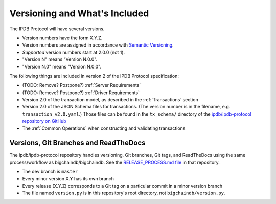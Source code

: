Versioning and What's Included
==============================

The IPDB Protocol will have several versions.

- Version numbers have the form X.Y.Z.
- Version numbers are assigned in accordance
  with `Semantic Versioning <https://semver.org/>`_.
- *Supported* version numbers start at 2.0.0 (not 1).
- "Version N" means "Version N.0.0".
- "Version N.0" means "Version N.0.0".

The following things are included in version 2
of the IPDB Protocol specification:

- (TODO: Remove? Postpone?) :ref:`Server Requirements`
- (TODO: Remove? Postpone?) :ref:`Driver Requirements`
- Version 2.0 of the transaction model,
  as described in the :ref:`Transactions` section
- Version 2.0 of the JSON Schema files for transactions.
  (The version number is in the filename, e.g. ``transaction_v2.0.yaml``.)
  Those files can be found in the ``tx_schema/`` directory of the
  `ipdb/ipdb-protocol repository on GitHub
  <https://github.com/ipdb/ipdb-protocol>`_
- The :ref:`Common Operations` when constructing and validating transactions


Versions, Git Branches and ReadTheDocs
--------------------------------------

The ipdb/ipdb-protocol repository handles versioning, Git branches,
Git tags, and ReadTheDocs
using the same process/workflow as bigchaindb/bigchaindb.
See the `RELEASE_PROCESS.md file
<https://github.com/bigchaindb/bigchaindb/blob/master/RELEASE_PROCESS.md>`_
in that repository.

- The dev branch is ``master``
- Every minor version X.Y has its own branch
- Every release (X.Y.Z) corresponds to a Git tag on a particular commit
  in a minor version branch
- The file named ``version.py`` is in this repository's root directory,
  not ``bigchaindb/version.py``.
